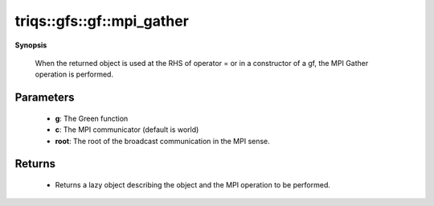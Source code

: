 ..
   Generated automatically by cpp2rst

.. highlight:: c
.. role:: red
.. role:: green
.. role:: param
.. role:: cppbrief


.. _gf_mpi_gather:

triqs::gfs::gf::mpi_gather
==========================


**Synopsis**

 .. rst-class:: cppsynopsis

    1. | :cppbrief:`Initiate (lazy) MPI Gather`
       | :ref:`mpi_lazy\<tag::gather, gf::const_view_type\> <triqs__gfs__mpi_lazy>` :red:`mpi_gather` (gf<Var, Target> const & :param:`a`,
       |   :ref:`communicator <mpi__communicator>` :param:`c` = {},
       |   int :param:`root` = 0,
       |   bool :param:`all` = false)






 When the returned object is used at the RHS of operator = or in a constructor of a gf,
 the MPI Gather operation is performed.





Parameters
^^^^^^^^^^

 * **g**: The Green function

 * **c**: The MPI communicator (default is world)

 * **root**: The root of the broadcast communication in the MPI sense.


Returns
^^^^^^^

 * Returns a lazy object describing the object and the MPI operation to be performed.